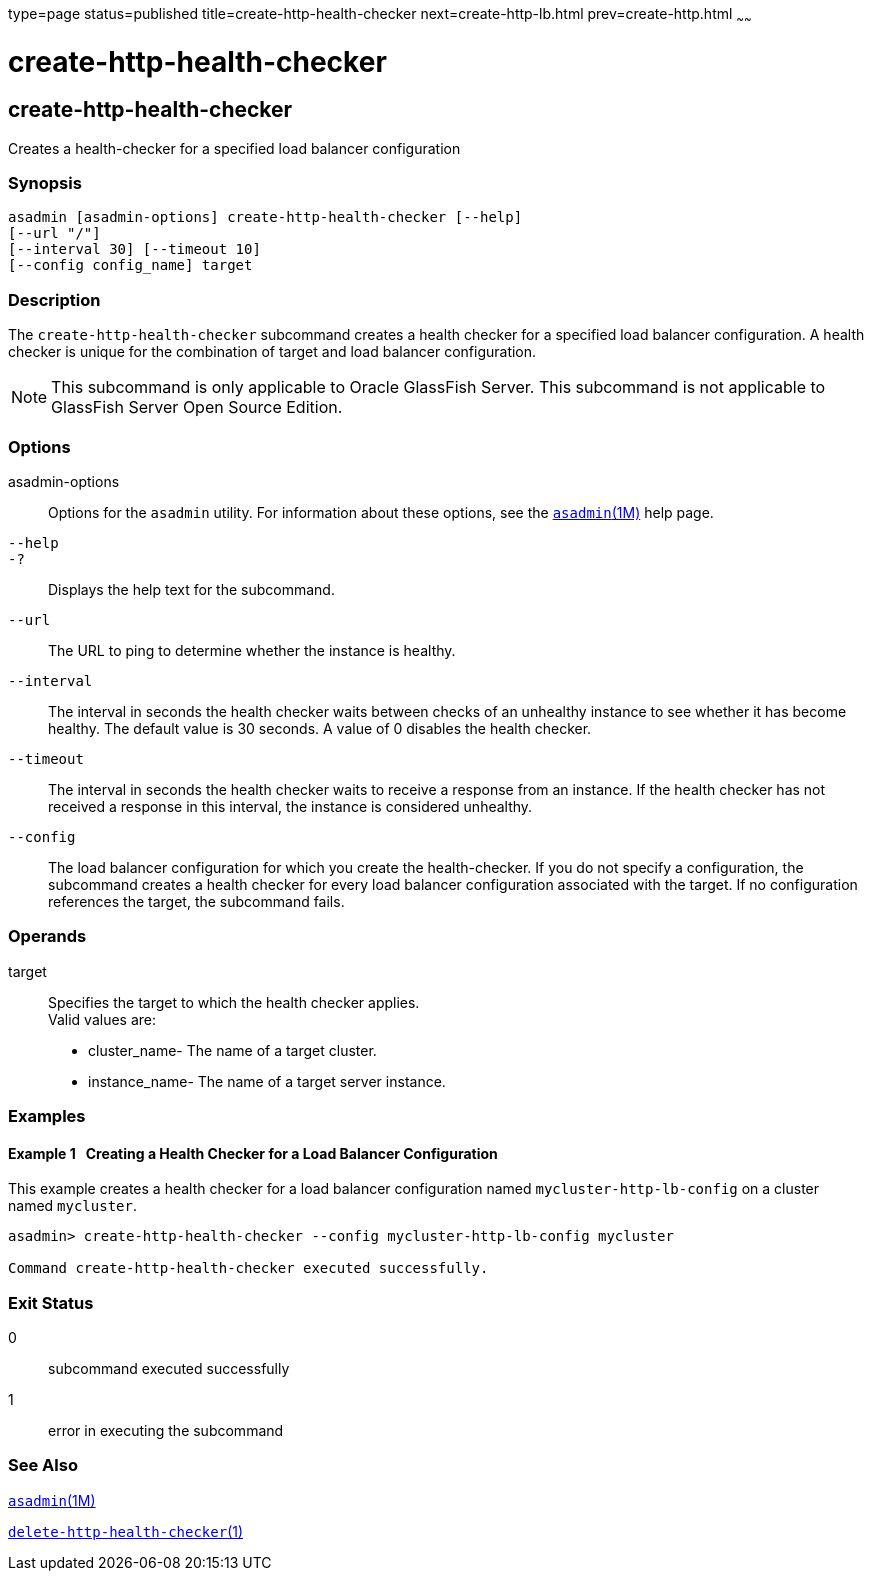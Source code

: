 type=page
status=published
title=create-http-health-checker
next=create-http-lb.html
prev=create-http.html
~~~~~~

create-http-health-checker
==========================

[[create-http-health-checker-1]][[GSRFM00026]][[create-http-health-checker]]

create-http-health-checker
--------------------------

Creates a health-checker for a specified load balancer configuration

[[sthref235]]

=== Synopsis

[source]
----
asadmin [asadmin-options] create-http-health-checker [--help]
[--url "/"]
[--interval 30] [--timeout 10]
[--config config_name] target
----

[[sthref236]]

=== Description

The `create-http-health-checker` subcommand creates a health checker for
a specified load balancer configuration. A health checker is unique for
the combination of target and load balancer configuration.


[NOTE]
====
This subcommand is only applicable to Oracle GlassFish Server. This
subcommand is not applicable to GlassFish Server Open Source Edition.
====


[[sthref237]]

=== Options

asadmin-options::
  Options for the `asadmin` utility. For information about these
  options, see the link:asadmin.html#asadmin-1m[`asadmin`(1M)] help page.
`--help`::
`-?`::
  Displays the help text for the subcommand.
`--url`::
  The URL to ping to determine whether the instance is healthy.
`--interval`::
  The interval in seconds the health checker waits between checks of an
  unhealthy instance to see whether it has become healthy. The default
  value is 30 seconds. A value of 0 disables the health checker.
`--timeout`::
  The interval in seconds the health checker waits to receive a response
  from an instance. If the health checker has not received a response in
  this interval, the instance is considered unhealthy.
`--config`::
  The load balancer configuration for which you create the
  health-checker. If you do not specify a configuration, the subcommand
  creates a health checker for every load balancer configuration
  associated with the target. If no configuration references the target,
  the subcommand fails.

[[sthref238]]

=== Operands

target::
  Specifies the target to which the health checker applies. +
  Valid values are:

  * cluster_name- The name of a target cluster.
  * instance_name- The name of a target server instance.

[[sthref239]]

=== Examples

[[GSRFM477]][[sthref240]]

==== Example 1   Creating a Health Checker for a Load Balancer Configuration

This example creates a health checker for a load balancer configuration
named `mycluster-http-lb-config` on a cluster named `mycluster`.

[source]
----
asadmin> create-http-health-checker --config mycluster-http-lb-config mycluster

Command create-http-health-checker executed successfully.
----

[[sthref241]]

=== Exit Status

0::
  subcommand executed successfully
1::
  error in executing the subcommand

[[sthref242]]

=== See Also

link:asadmin.html#asadmin-1m[`asadmin`(1M)]

link:delete-http-health-checker.html#delete-http-health-checker-1[`delete-http-health-checker`(1)]



